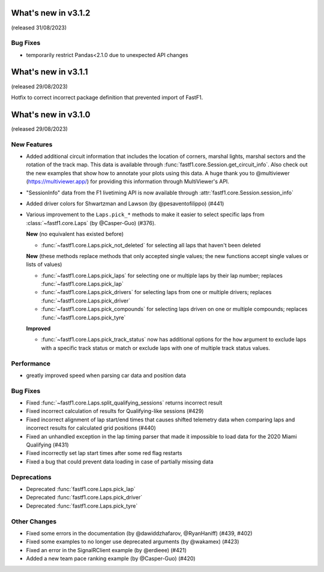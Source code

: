 What's new in v3.1.2
--------------------

(released 31/08/2023)

Bug Fixes
^^^^^^^^^

- temporarily restrict Pandas<2.1.0 due to unexpected API changes



What's new in v3.1.1
--------------------

(released 29/08/2023)


Hotfix to correct incorrect package definition that prevented import of FastF1.



What's new in v3.1.0
--------------------

(released 29/08/2023)

New Features
^^^^^^^^^^^^

- Added additional circuit information that includes the location of corners,
  marshal lights, marshal sectors and the rotation of the track map. This
  data is available through :func:`fastf1.core.Session.get_circuit_info`. Also
  check out the new examples that show how to annotate your plots using this
  data.
  A huge thank you to @multiviewer (https://multiviewer.app/) for providing
  this information through MultiViewer's API.

- "SessionInfo" data from the F1 livetiming API is now available through
  :attr:`fastf1.core.Session.session_info`

- Added driver colors for Shwartzman and Lawson (by @pesaventofilippo) (#441)

- Various improvement to the ``Laps.pick_*`` methods to make it easier to select
  specific laps from :class:`~fastf1.core.Laps` (by @Casper-Guo) (#376).

  **New** (no equivalent has existed before)

  - :func:`~fastf1.core.Laps.pick_not_deleted` for selecting all laps that
    haven't been deleted

  **New** (these methods replace methods that only accepted single values; the
  new functions accept single values or lists of values)

  - :func:`~fastf1.core.Laps.pick_laps` for selecting one or multiple laps
    by their lap number; replaces :func:`~fastf1.core.Laps.pick_lap`

  - :func:`~fastf1.core.Laps.pick_drivers` for selecting laps from one or
    multiple drivers; replaces :func:`~fastf1.core.Laps.pick_driver`

  - :func:`~fastf1.core.Laps.pick_compounds` for selecting laps driven on one or
    multiple compounds; replaces :func:`~fastf1.core.Laps.pick_tyre`

  **Improved**

  - :func:`~fastf1.core.Laps.pick_track_status` now has additional options for
    the ``how`` argument to exclude laps with a specific track status or match
    or exclude laps with one of multiple track status values.


Performance
^^^^^^^^^^^

- greatly improved speed when parsing car data and position data


Bug Fixes
^^^^^^^^^

- Fixed :func:`~fastf1.core.Laps.split_qualifying_sessions` returns
  incorrect result

- Fixed incorrect calculation of results for Qualifying-like sessions (#429)

- Fixed incorrect alignment of lap start/end times that causes shifted telemetry
  data when comparing laps and incorrect results for calculated grid positions
  (#440)

- Fixed an unhandled exception in the lap timing parser that made it impossible
  to load data for the 2020 Miami Qualifying (#431)

- Fixed incorrectly set lap start times after some red flag restarts

- Fixed a bug that could prevent data loading in case of partially missing data


Deprecations
^^^^^^^^^^^^

- Deprecated :func:`fastf1.core.Laps.pick_lap`

- Deprecated :func:`fastf1.core.Laps.pick_driver`

- Deprecated :func:`fastf1.core.Laps.pick_tyre`


Other Changes
^^^^^^^^^^^^^

- Fixed some errors in the documentation (by @dawiddzhafarov, @RyanHaniff)
  (#439, #402)

- Fixed some examples to no longer use deprecated arguments (by @wakamex) (#423)

- Fixed an error in the SignalRClient example (by @erdieee) (#421)

- Added a new team pace ranking example (by @Casper-Guo) (#420)
